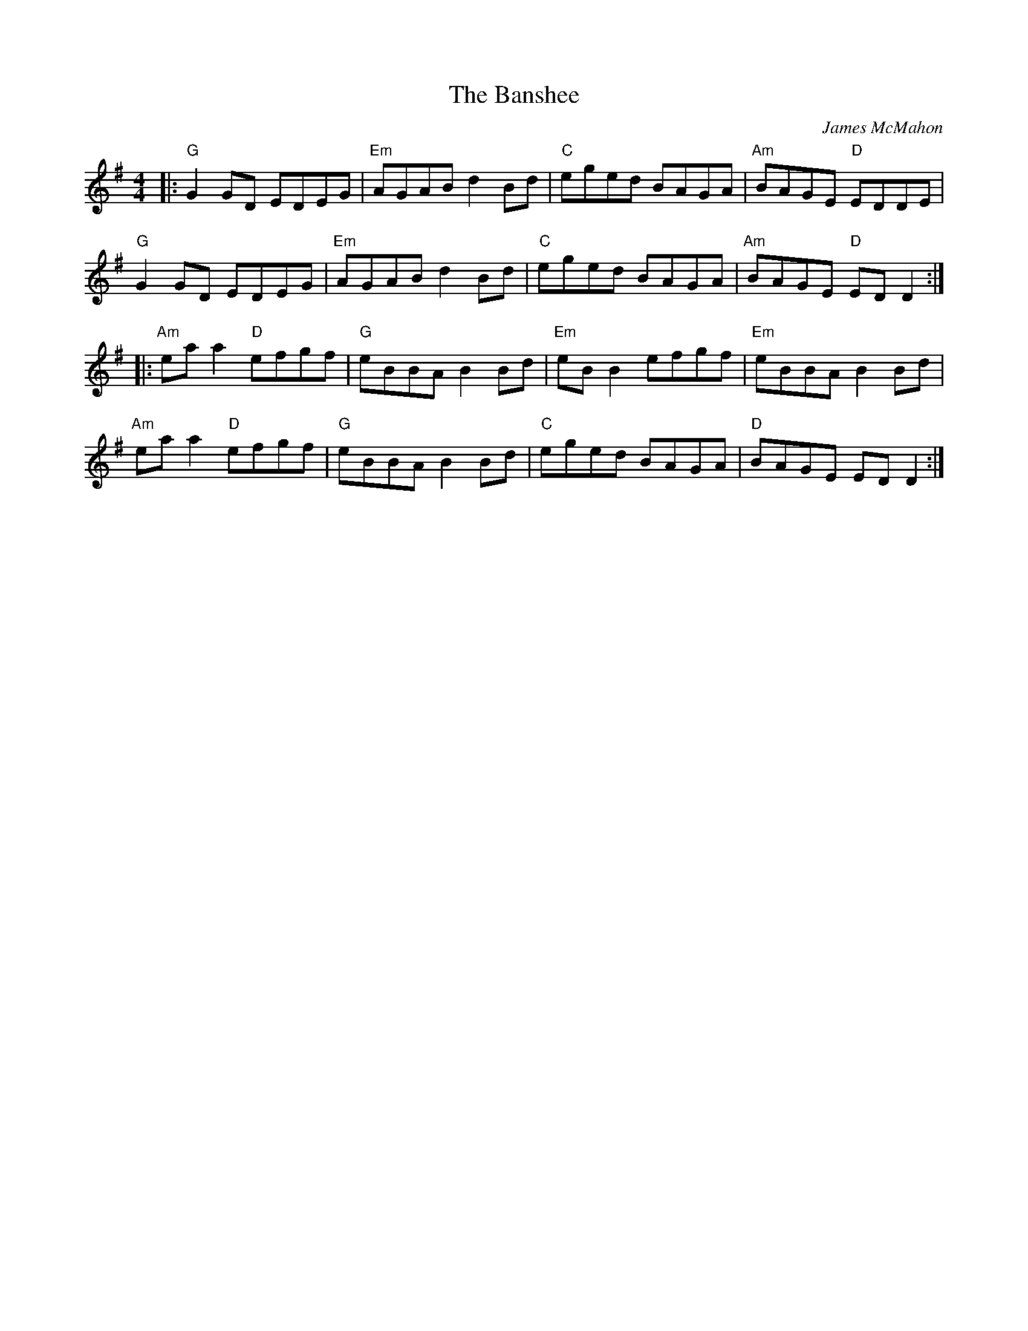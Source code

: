 X: 1
T: The Banshee
C:James McMahon
R: reel
M: 4/4
L: 1/8
K: Gmaj
|:"G"G2 GD EDEG |"Em" AGAB d2 Bd |"C" eged BAGA |"Am" BAGE"D" EDDE |
"G" G2 GD EDEG |"Em" AGAB d2 Bd |"C" eged BAGA |"Am" BAGE"D" ED D2 ::
"Am" ea a2"D" efgf |"G" eBBA B2 Bd |"Em" eB B2 efgf |"Em" eBBA B2 Bd |
"Am" ea a2"D" efgf |"G" eBBA B2 Bd |"C" eged BAGA |"D" BAGE ED D2 :|
